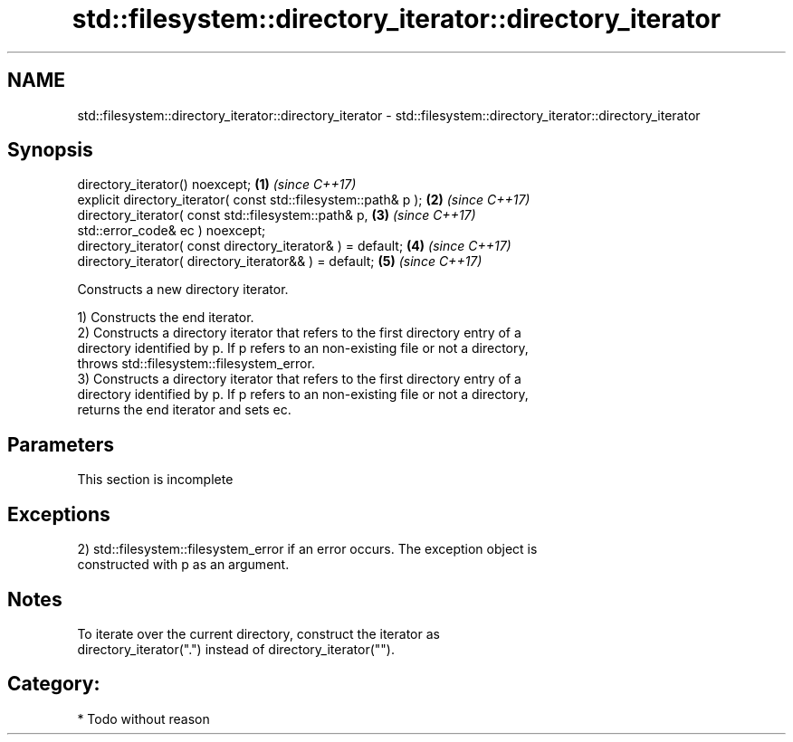 .TH std::filesystem::directory_iterator::directory_iterator 3 "2018.03.28" "http://cppreference.com" "C++ Standard Libary"
.SH NAME
std::filesystem::directory_iterator::directory_iterator \- std::filesystem::directory_iterator::directory_iterator

.SH Synopsis
   directory_iterator() noexcept;                                     \fB(1)\fP \fI(since C++17)\fP
   explicit directory_iterator( const std::filesystem::path& p );     \fB(2)\fP \fI(since C++17)\fP
   directory_iterator( const std::filesystem::path& p,                \fB(3)\fP \fI(since C++17)\fP
   std::error_code& ec ) noexcept;
   directory_iterator( const directory_iterator& ) = default;         \fB(4)\fP \fI(since C++17)\fP
   directory_iterator( directory_iterator&& ) = default;              \fB(5)\fP \fI(since C++17)\fP

   Constructs a new directory iterator.

   1) Constructs the end iterator.
   2) Constructs a directory iterator that refers to the first directory entry of a
   directory identified by p. If p refers to an non-existing file or not a directory,
   throws std::filesystem::filesystem_error.
   3) Constructs a directory iterator that refers to the first directory entry of a
   directory identified by p. If p refers to an non-existing file or not a directory,
   returns the end iterator and sets ec.

.SH Parameters

    This section is incomplete

.SH Exceptions

   2) std::filesystem::filesystem_error if an error occurs. The exception object is
   constructed with p as an argument.

.SH Notes

   To iterate over the current directory, construct the iterator as
   directory_iterator(".") instead of directory_iterator("").

.SH Category:

     * Todo without reason
